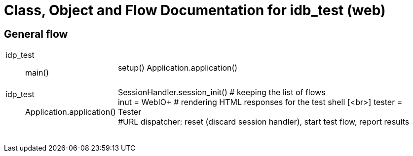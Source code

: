 # Class, Object and Flow Documentation for idb_test (web)

## General flow

[width="100%", cols="5a,50a"]
|===
|idp_test::
main()
|
setup()
Application.application()

|idp_test::
Application.application()
|
SessionHandler.session_init()  # keeping the list of flows +
inut = WebIO+ # rendering HTML responses for the test shell [<br>]
tester = Tester +
#URL dispatcher: reset (discard session handler), start test flow, report results

||
||
||
||
||
||
||
||
|===
